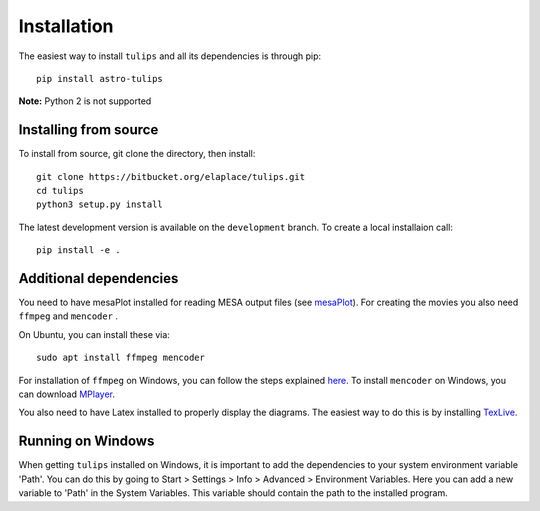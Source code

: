 Installation
=============

The easiest way to install ``tulips`` and all its dependencies is through pip::

    pip install astro-tulips

**Note:** Python 2 is not supported

Installing from source
^^^^^^^^^^^^^^^^^^^^^^^
To install from source, git clone the directory, then install::

    git clone https://bitbucket.org/elaplace/tulips.git
    cd tulips
    python3 setup.py install

The latest development version is available on the ``development`` branch. To create a local installaion call::

    pip install -e .

Additional dependencies
^^^^^^^^^^^^^^^^^^^^^^^
You need to have mesaPlot installed for reading MESA output files (see `mesaPlot <https://github.com/rjfarmer/mesaplot>`_).
For creating the movies you also need ``ffmpeg`` and ``mencoder`` .

On Ubuntu, you can install these via::

    sudo apt install ffmpeg mencoder

For installation of ``ffmpeg`` on Windows, you can follow the steps explained `here <https://www.wikihow.com/Install-FFmpeg-on-Windows>`_.
To install ``mencoder`` on Windows, you can download `MPlayer <http://mplayerwin.sourceforge.net/downloads.html>`_.

You also need to have Latex installed to properly display the diagrams. The easiest way to do this is by installing `TexLive <https://www.tug.org/texlive/acquire-netinstall.html>`_.

Running on Windows
^^^^^^^^^^^^^^^^^^
When getting ``tulips`` installed on Windows, it is important to add the dependencies to your system environment variable 'Path'.
You can do this by going to Start > Settings > Info > Advanced > Environment Variables. Here you can add a new
variable to 'Path' in the System Variables. This variable should contain the path to the installed program.

